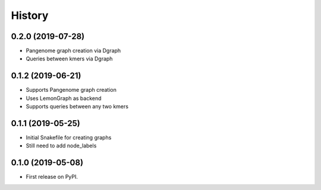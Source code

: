 =======
History
=======

0.2.0 (2019-07-28)
------------------

* Pangenome graph creation via Dgraph
* Queries between kmers via Dgraph

0.1.2 (2019-06-21)
------------------

* Supports Pangenome graph creation
* Uses LemonGraph as backend
* Supports queries between any two kmers

0.1.1 (2019-05-25)
------------------

* Initial Snakefile for creating graphs
* Still need to add node_labels

0.1.0 (2019-05-08)
------------------

* First release on PyPI.
